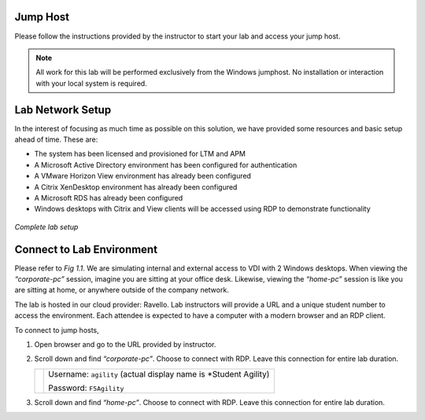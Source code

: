 Jump Host
=========

Please follow the instructions provided by the instructor to start your lab and access your jump host.

.. NOTE:: All work for this lab will be performed exclusively from the Windows jumphost. No installation or interaction with your local system is required.


Lab Network Setup
=================

In the interest of focusing as much time as possible on this solution,
we have provided some resources and basic setup ahead of time. These
are:

-  The system has been licensed and provisioned for LTM and APM

-  A Microsoft Active Directory environment has been configured for
   authentication

-  A VMware Horizon View environment has already been configured

-  A Citrix XenDesktop environment has already been configured

-  A Microsoft RDS has already been configured

-  Windows desktops with Citrix and View clients will be accessed using
   RDP to demonstrate functionality

.. figure:: /_static/class1/image_overview.png
   :scale: 100 %
   :align: center
   
   *Complete lab setup*
  

Connect to Lab Environment 
==========================

Please refer to *Fig 1.1*. We are simulating internal and external access
to VDI with 2 Windows desktops. When viewing the *“corporate-pc”* session,
imagine you are sitting at your office desk. Likewise, viewing the
*“home-pc”* session is like you are sitting at home, or anywhere outside
of the company network.

The lab is hosted in our cloud provider: Ravello. Lab instructors will
provide a URL and a unique student number to access the environment.
Each attendee is expected to have a computer with a modern browser and an
RDP client.

To connect to jump hosts,

#. Open browser and go to the URL provided by instructor.

#. Scroll down and find *“corporate-pc”*. Choose to connect with RDP.
   Leave this connection for entire lab duration.

   +------------+--------------------------------------------------------------------+
   | |image1|   | Username: ``agility`` (actual display name is *Student Agility)    |
   |            |                                                                    |
   |            | Password: ``F5Agility``                                            |
   +------------+--------------------------------------------------------------------+

#. Scroll down and find *“home-pc”*. Choose to connect with RDP. Leave
   this connection for entire lab duration.

   +------------+--------------------------------------------------------------------+
   | |image2|   | Username: ``agility`` (actual display name is *Student Agility*)    |
   |            |                                                                    |
   |            | Password: ``F5Agility``                                            |
   +------------+--------------------------------------------------------------------+

.. |image1| image:: /_static/class1/image3.png
   :width: 1.86762in
   :height: 2.56604in
.. |image2| image:: /_static/class1/image4.png
   :width: 1.82075in
   :height: 2.56895in   
